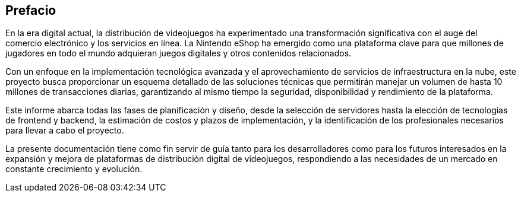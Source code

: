[preface]
== Prefacio

En la era digital actual, la distribución de videojuegos ha experimentado una transformación significativa con el auge del comercio electrónico y los servicios en línea. La Nintendo eShop ha emergido como una plataforma clave para que millones de jugadores en todo el mundo adquieran juegos digitales y otros contenidos relacionados.

Con un enfoque en la implementación tecnológica avanzada y el aprovechamiento de servicios de infraestructura en la nube, este proyecto busca proporcionar un esquema detallado de las soluciones técnicas que permitirán manejar un volumen de hasta 10 millones de transacciones diarias, garantizando al mismo tiempo la seguridad, disponibilidad y rendimiento de la plataforma.

Este informe abarca todas las fases de planificación y diseño, desde la selección de servidores hasta la elección de tecnologías de frontend y backend, la estimación de costos y plazos de implementación, y la identificación de los profesionales necesarios para llevar a cabo el proyecto. 

La presente documentación tiene como fin servir de guía tanto para los desarrolladores como para los futuros interesados en la expansión y mejora de plataformas de distribución digital de videojuegos, respondiendo a las necesidades de un mercado en constante crecimiento y evolución.
